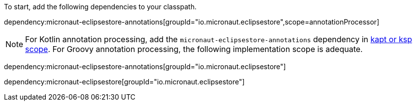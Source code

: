 To start, add the following dependencies to your classpath.

dependency:micronaut-eclipsestore-annotations[groupId="io.micronaut.eclipsestore",scope=annotationProcessor]

NOTE: For Kotlin annotation processing, add the `micronaut-eclipsestore-annotations` dependency in https://docs.micronaut.io/4.4.3/guide/#kaptOrKsp[kapt or ksp scope]. For Groovy annotation processing, the following implementation scope is adequate.

dependency:micronaut-eclipsestore-annotations[groupId="io.micronaut.eclipsestore"]

dependency:micronaut-eclipsestore[groupId="io.micronaut.eclipsestore"]

